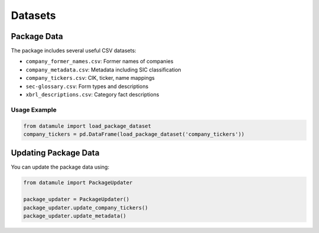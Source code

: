 Datasets
========

Package Data
-----------

The package includes several useful CSV datasets:

- ``company_former_names.csv``: Former names of companies
- ``company_metadata.csv``: Metadata including SIC classification
- ``company_tickers.csv``: CIK, ticker, name mappings
- ``sec-glossary.csv``: Form types and descriptions
- ``xbrl_descriptions.csv``: Category fact descriptions

Usage Example
^^^^^^^^^^^^^

.. code-block:: python
    
    from datamule import load_package_dataset
    company_tickers = pd.DataFrame(load_package_dataset('company_tickers'))

Updating Package Data
-------------------

You can update the package data using:

.. code-block:: python

    from datamule import PackageUpdater

    package_updater = PackageUpdater()
    package_updater.update_company_tickers()
    package_updater.update_metadata()